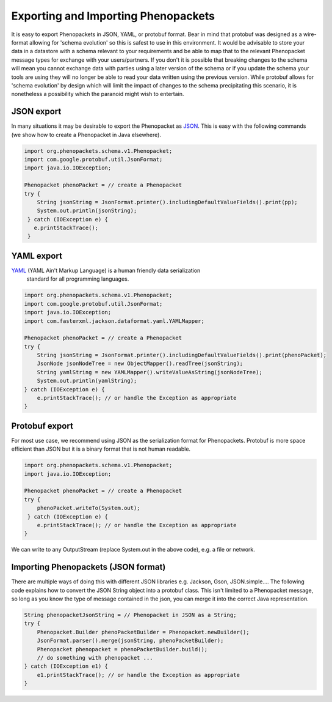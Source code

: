 .. _rstjavaexport:

====================================
Exporting and Importing Phenopackets
====================================

It is easy to export Phenopackets in JSON, YAML, or protobuf format. Bear in mind that protobuf was designed as a
wire-format allowing for 'schema evolution' so this is safest to use in this environment. It would be advisable to store
your data in a datastore with a schema relevant to your requirements and be able to map that to the relevant Phenopacket
message types for exchange with your users/partners. If you don't it is possible that breaking changes to the schema will
mean you cannot exchange data with parties using a later version of the schema or if you update the schema your tools are
using they will no longer be able to read your data written using the previous version. While protobuf allows for
'schema evolution' by design which will limit the impact of changes to the schema precipitating this scenario, it is
nonetheless a possibility which the paranoid might wish to entertain.

JSON export
~~~~~~~~~~~
In many situations it
may be desirable to export the Phenopacket as `JSON <https://en.wikipedia.org/wiki/JSON>`_. This is easy with
the following commands (we show how to create a Phenopacket in Java elsewhere).

.. code-block:: java

    import org.phenopackets.schema.v1.Phenopacket;
    import com.google.protobuf.util.JsonFormat;
    import java.io.IOException;

    Phenopacket phenoPacket = // create a Phenopacket
    try {
        String jsonString = JsonFormat.printer().includingDefaultValueFields().print(pp);
        System.out.println(jsonString);
     } catch (IOException e) {
       e.printStackTrace();
     }



YAML export
~~~~~~~~~~~
`YAML <https://yaml.org/>`_ (YAML Ain't Markup Language) is a human friendly data serialization
  standard for all programming languages.

.. code-block:: java

    import org.phenopackets.schema.v1.Phenopacket;
    import com.google.protobuf.util.JsonFormat;
    import java.io.IOException;
    import com.fasterxml.jackson.dataformat.yaml.YAMLMapper;

    Phenopacket phenoPacket = // create a Phenopacket
    try {
        String jsonString = JsonFormat.printer().includingDefaultValueFields().print(phenoPacket);
        JsonNode jsonNodeTree = new ObjectMapper().readTree(jsonString);
        String yamlString = new YAMLMapper().writeValueAsString(jsonNodeTree);
        System.out.println(yamlString);
    } catch (IOException e) {
        e.printStackTrace(); // or handle the Exception as appropriate
    }


Protobuf export
~~~~~~~~~~~~~~~
For most use case, we recommend using JSON as the serialization format for Phenopackets. Protobuf
is more space efficient than JSON but it is a binary format that is not human readable.


.. code-block:: java

    import org.phenopackets.schema.v1.Phenopacket;
    import java.io.IOException;

    Phenopacket phenoPacket = // create a Phenopacket
    try {
        phenoPacket.writeTo(System.out);
     } catch (IOException e) {
        e.printStackTrace(); // or handle the Exception as appropriate
    }

We can write to any OutputStream (replace System.out in the above code), e.g. a file or network.


Importing Phenopackets (JSON format)
~~~~~~~~~~~~~~~~~~~~~~~~~~~~~~~~~~~~
There are multiple ways of doing this with different JSON libraries e.g. Jackson, Gson, JSON.simple.... The following
code explains how to convert the JSON String object into a protobuf class. This isn't limited to a Phenopacket message,
so long as you know the type of message contained in the json, you can merge it into the correct Java representation.

.. code-block:: java

    String phenopacketJsonString = // Phenopacket in JSON as a String;
    try {
        Phenopacket.Builder phenoPacketBuilder = Phenopacket.newBuilder();
        JsonFormat.parser().merge(jsonString, phenoPacketBuilder);
        Phenopacket phenopacket = phenoPacketBuilder.build();
        // do something with phenopacket ...
    } catch (IOException e1) {
        e1.printStackTrace(); // or handle the Exception as appropriate
    }